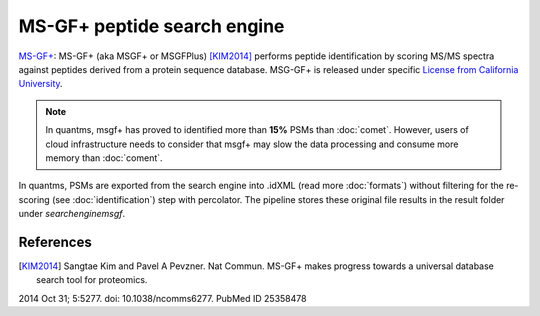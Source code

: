 MS-GF+ peptide search engine
============================

`MS-GF+ <https://github.com/MSGFPlus/msgfplus>`_: MS-GF+ (aka MSGF+ or MSGFPlus) [KIM2014]_ performs peptide identification by scoring MS/MS spectra against peptides derived from a protein sequence database. MSG-GF+ is released under specific `License from California University <https://github.com/MSGFPlus/msgfplus/blob/master/LICENSE.txt>`_.

.. note:: In quantms, msgf+ has proved to identified more than **15%** PSMs than :doc:`comet`. However, users of cloud infrastructure needs to consider that
          msgf+ may slow the data processing and consume more memory than :doc:`coment`.

.. image:: images/resources-search-engine.png
   :width: 800
   :align: center

In quantms, PSMs are exported from the search engine into .idXML (read more :doc:`formats`) without filtering for the re-scoring (see :doc:`identification`) step with percolator. The pipeline stores these original file results in the result folder under `searchenginemsgf`.

References
------------------

.. [KIM2014] Sangtae Kim and Pavel A Pevzner. Nat Commun. MS-GF+ makes progress towards a universal database search tool for proteomics.
2014 Oct 31; 5:5277. doi: 10.1038/ncomms6277.
PubMed ID 25358478
